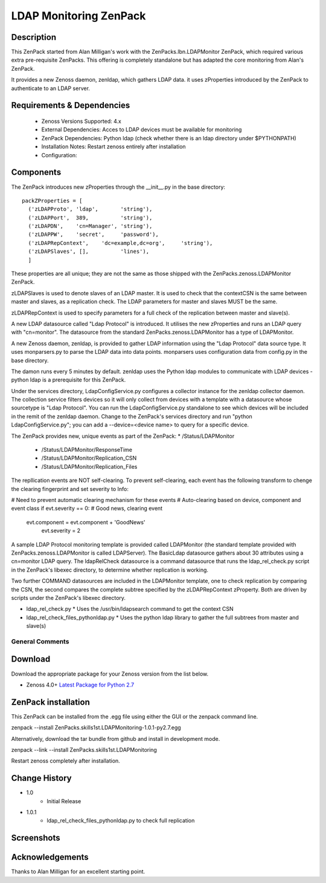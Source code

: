 =======================
LDAP Monitoring ZenPack 
=======================

Description
===========

This ZenPack started from Alan Milligan's work with the 
ZenPacks.lbn.LDAPMonitor ZenPack, which required various extra pre-requisite
ZenPacks.  This offering is completely standalone but has adapted the core
monitoring from Alan's ZenPack.

It provides a new Zenoss daemon, zenldap, which gathers LDAP data.
it uses zProperties introduced by the ZenPack to authenticate to an LDAP server.

Requirements & Dependencies
===========================

    * Zenoss Versions Supported: 4.x
    * External Dependencies: Acces to LDAP devices must be available for monitoring
    * ZenPack Dependencies: Python ldap
      (check whether there is an ldap directory under $PYTHONPATH)
    * Installation Notes: Restart zenoss entirely after installation
    * Configuration:

Components
==========

The ZenPack introduces new zProperties through the __init__.py in the base directory::

      packZProperties = [
        ('zLDAPProto', 'ldap',       'string'),
        ('zLDAPPort',  389,          'string'),
        ('zLDAPDN',    'cn=Manager', 'string'),
        ('zLDAPPW',    'secret',     'password'),
        ('zLDAPRepContext',    'dc=example,dc=org',     'string'),
        ('zLDAPSlaves', [],          'lines'),
        ]

These properties are all unique; they are not the same as those shipped with the
ZenPacks.zenoss.LDAPMonitor ZenPack.

zLDAPSlaves is used to denote slaves of an LDAP master.  It is used to check that
the contextCSN is the same between master and slaves, as a replication check.  The 
LDAP parameters for master and slaves MUST be the same.

zLDAPRepContext is used to specify parameters for a full check of the replication
between master and slave(s).

A new LDAP datasource called "Ldap Protocol" is introduced.  It utilises the new
zProperties and runs an LDAP query with "cn=monitor".  The datasource from the standard
ZenPacks.zenoss.LDAPMonitor has a type of LDAPMonitor.

A new Zenoss daemon, zenldap, is provided to gather LDAP information using the
"Ldap Protocol" data source type.  It uses monparsers.py to parse the LDAP data into
data points.  monparsers uses configuration data from config.py in the base directory. 

The damon runs every 5 minutes by default.
zenldap uses the Python ldap modules to communicate with LDAP devices - python ldap
is a prerequisite for this ZenPack.

Under the services directory, LdapConfigService.py  configures a collector instance for
the zenldap collector daemon. The collection service filters devices so it will only
collect from devices with a template with a datasource whose sourcetype is "Ldap Protocol".
You can run the LdapConfigService.py standalone to see which devices will be included in
the remit of the zenldap daemon. Change to the ZenPack's services directory and run
"python LdapConfigService.py"; you can add a --device=<device name> to query for a specific
device.

The ZenPack provides new, unique events as part of the ZenPack:
* /Status/LDAPMonitor
  * /Status/LDAPMonitor/ResponseTime
  * /Status/LDAPMonitor/Replication_CSN
  * /Status/LDAPMonitor/Replication_Files

The repllication events are NOT self-clearing.  To prevent self-clearing, each event
has the following transform to chenge the clearing fingerprint and set severity to Info:

# Need to prevent automatic clearing mechanism for these events
# Auto-clearing based on device, component and event class
if evt.severity == 0:                      # Good news, clearing event
  evt.component = evt.component + 'GoodNews'
    evt.severity = 2



A sample LDAP Protocol monitoring template is provided called 
LDAPMonitor (the standard template provided with ZenPacks.zenoss.LDAPMonitor is
called LDAPServer). The BasicLdap datasource gathers about 30 attributes using
a cn=monitor LDAP query.  The ldapRelCheck datasource is a command datasource that
runs the ldap_rel_check.py script in the ZenPack's libexec directory, to
determine whether replication is working.

Two further COMMAND datasources are included in the LDAPMonitor template, one to
check replication by comparing the CSN, the second compares the complete subtree
specified by the zLDAPRepContext zProperty.  Both are driven by scripts under the
ZenPack's libexec directory.

* ldap_rel_check.py
  * Uses the /usr/bin/ldapsearch command to get the context CSN
* ldap_rel_check_files_pythonldap.py
  * Uses the python ldap library to gather the full subtrees from master and slave(s)


General Comments
----------------

Download
========
Download the appropriate package for your Zenoss version from the list
below.

* Zenoss 4.0+ `Latest Package for Python 2.7`_

ZenPack installation
======================

This ZenPack can be installed from the .egg file using either the GUI or the
zenpack command line. 

zenpack --install ZenPacks.skills1st.LDAPMonitoring-1.0.1-py2.7.egg

Alternatively, download the tar bundle from github and
install in development mode.

zenpack --link --install ZenPacks.skills1st.LDAPMonitoring

Restart zenoss completely after installation.



Change History
==============
* 1.0
   * Initial Release
* 1.0.1
   * ldap_rel_check_files_pythonldap.py to check full replication

Screenshots
===========

.. External References Below. Nothing Below This Line Should Be Rendered

.. _Latest Package for Python 2.7: https://github.com/jcurry/ZenPacks.skills1st.LDAPMonitoring/blob/master/dist/ZenPacks.skills1st.LDAPMonitoring-1.0.1-py2.7.egg?raw=true



Acknowledgements
================
Thanks to Alan Milligan for an excellent starting point.

